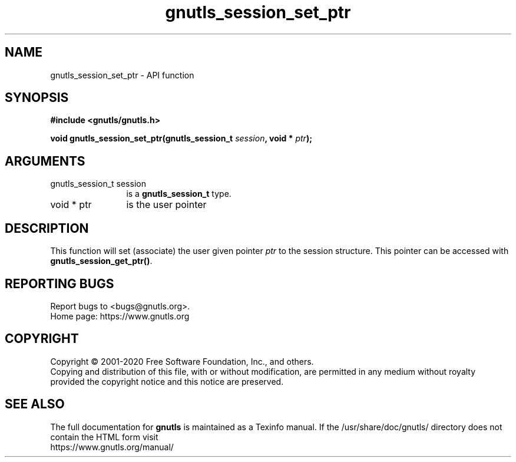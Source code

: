 .\" DO NOT MODIFY THIS FILE!  It was generated by gdoc.
.TH "gnutls_session_set_ptr" 3 "3.6.12" "gnutls" "gnutls"
.SH NAME
gnutls_session_set_ptr \- API function
.SH SYNOPSIS
.B #include <gnutls/gnutls.h>
.sp
.BI "void gnutls_session_set_ptr(gnutls_session_t " session ", void * " ptr ");"
.SH ARGUMENTS
.IP "gnutls_session_t session" 12
is a \fBgnutls_session_t\fP type.
.IP "void * ptr" 12
is the user pointer
.SH "DESCRIPTION"
This function will set (associate) the user given pointer  \fIptr\fP to
the session structure.  This pointer can be accessed with
\fBgnutls_session_get_ptr()\fP.
.SH "REPORTING BUGS"
Report bugs to <bugs@gnutls.org>.
.br
Home page: https://www.gnutls.org

.SH COPYRIGHT
Copyright \(co 2001-2020 Free Software Foundation, Inc., and others.
.br
Copying and distribution of this file, with or without modification,
are permitted in any medium without royalty provided the copyright
notice and this notice are preserved.
.SH "SEE ALSO"
The full documentation for
.B gnutls
is maintained as a Texinfo manual.
If the /usr/share/doc/gnutls/
directory does not contain the HTML form visit
.B
.IP https://www.gnutls.org/manual/
.PP
